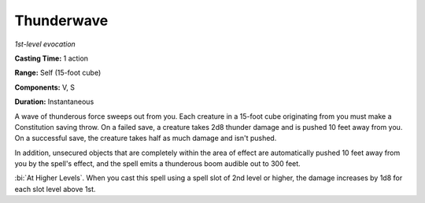 .. _`Thunderwave`:

Thunderwave
-----------

*1st-level evocation*

**Casting Time:** 1 action

**Range:** Self (15-foot cube)

**Components:** V, S

**Duration:** Instantaneous

A wave of thunderous force sweeps out from you. Each creature in a
15-foot cube originating from you must make a Constitution saving throw.
On a failed save, a creature takes 2d8 thunder damage and is pushed 10
feet away from you. On a successful save, the creature takes half as
much damage and isn't pushed.

In addition, unsecured objects that are completely within the area of
effect are automatically pushed 10 feet away from you by the spell's
effect, and the spell emits a thunderous boom audible out to 300 feet.

:bi:`At Higher Levels`. When you cast this spell using a spell slot of
2nd level or higher, the damage increases by 1d8 for each slot level
above 1st.


